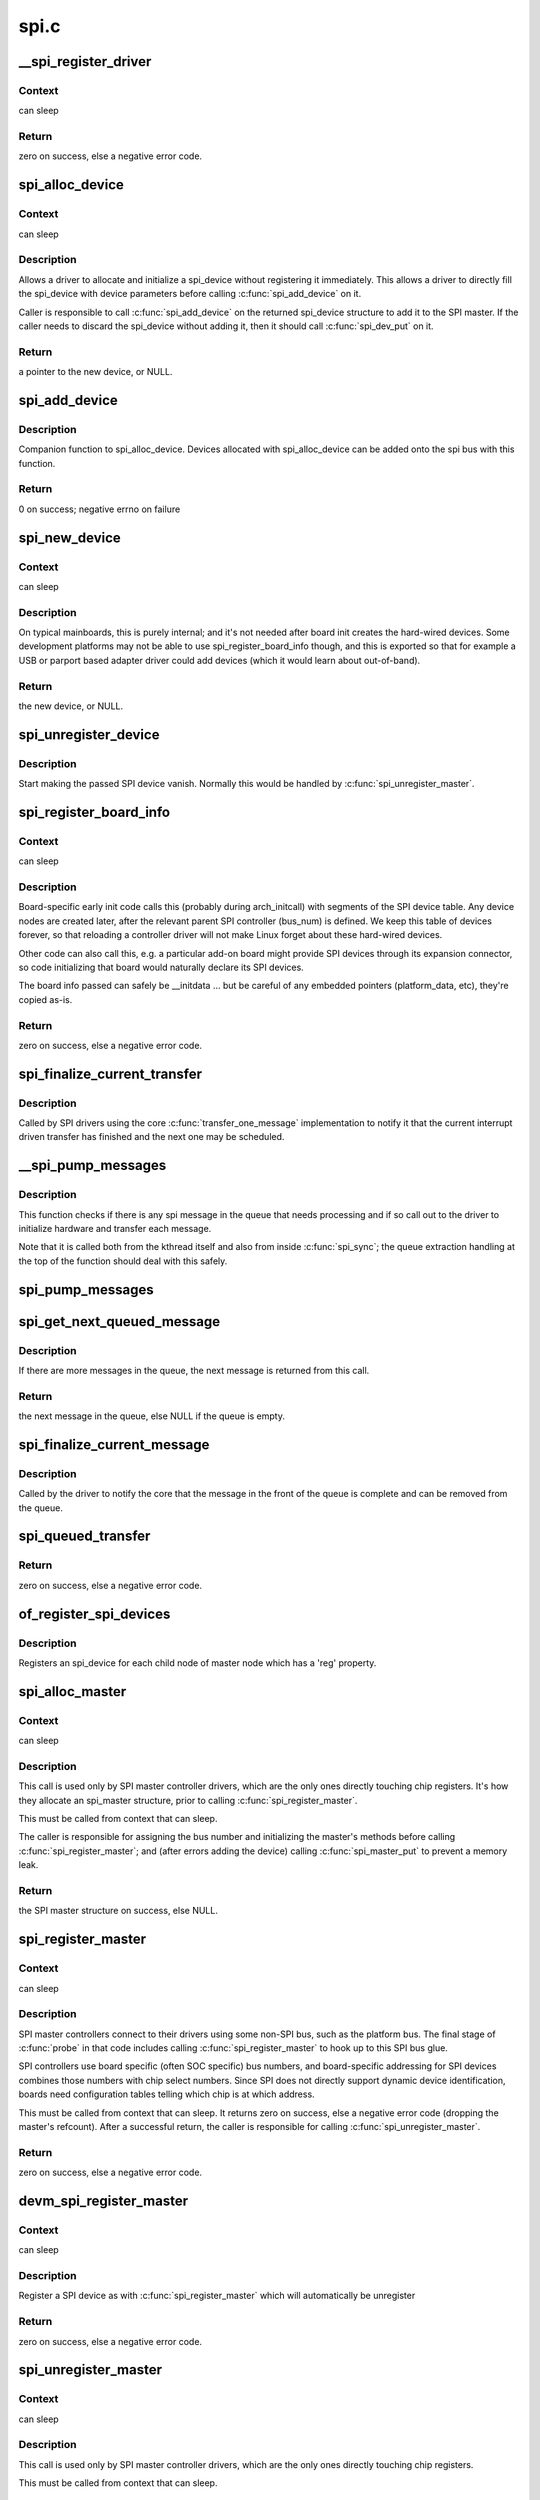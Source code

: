 .. -*- coding: utf-8; mode: rst -*-

=====
spi.c
=====


.. _`__spi_register_driver`:

__spi_register_driver
=====================

.. c:function:: int __spi_register_driver (struct module *owner, struct spi_driver *sdrv)

    register a SPI driver

    :param struct module \*owner:
        owner module of the driver to register

    :param struct spi_driver \*sdrv:
        the driver to register



.. _`__spi_register_driver.context`:

Context
-------

can sleep



.. _`__spi_register_driver.return`:

Return
------

zero on success, else a negative error code.



.. _`spi_alloc_device`:

spi_alloc_device
================

.. c:function:: struct spi_device *spi_alloc_device (struct spi_master *master)

    Allocate a new SPI device

    :param struct spi_master \*master:
        Controller to which device is connected



.. _`spi_alloc_device.context`:

Context
-------

can sleep



.. _`spi_alloc_device.description`:

Description
-----------

Allows a driver to allocate and initialize a spi_device without
registering it immediately.  This allows a driver to directly
fill the spi_device with device parameters before calling
:c:func:`spi_add_device` on it.

Caller is responsible to call :c:func:`spi_add_device` on the returned
spi_device structure to add it to the SPI master.  If the caller
needs to discard the spi_device without adding it, then it should
call :c:func:`spi_dev_put` on it.



.. _`spi_alloc_device.return`:

Return
------

a pointer to the new device, or NULL.



.. _`spi_add_device`:

spi_add_device
==============

.. c:function:: int spi_add_device (struct spi_device *spi)

    Add spi_device allocated with spi_alloc_device

    :param struct spi_device \*spi:
        spi_device to register



.. _`spi_add_device.description`:

Description
-----------

Companion function to spi_alloc_device.  Devices allocated with
spi_alloc_device can be added onto the spi bus with this function.



.. _`spi_add_device.return`:

Return
------

0 on success; negative errno on failure



.. _`spi_new_device`:

spi_new_device
==============

.. c:function:: struct spi_device *spi_new_device (struct spi_master *master, struct spi_board_info *chip)

    instantiate one new SPI device

    :param struct spi_master \*master:
        Controller to which device is connected

    :param struct spi_board_info \*chip:
        Describes the SPI device



.. _`spi_new_device.context`:

Context
-------

can sleep



.. _`spi_new_device.description`:

Description
-----------

On typical mainboards, this is purely internal; and it's not needed
after board init creates the hard-wired devices.  Some development
platforms may not be able to use spi_register_board_info though, and
this is exported so that for example a USB or parport based adapter
driver could add devices (which it would learn about out-of-band).



.. _`spi_new_device.return`:

Return
------

the new device, or NULL.



.. _`spi_unregister_device`:

spi_unregister_device
=====================

.. c:function:: void spi_unregister_device (struct spi_device *spi)

    unregister a single SPI device

    :param struct spi_device \*spi:
        spi_device to unregister



.. _`spi_unregister_device.description`:

Description
-----------

Start making the passed SPI device vanish. Normally this would be handled
by :c:func:`spi_unregister_master`.



.. _`spi_register_board_info`:

spi_register_board_info
=======================

.. c:function:: int spi_register_board_info (struct spi_board_info const *info, unsigned n)

    register SPI devices for a given board

    :param struct spi_board_info const \*info:
        array of chip descriptors

    :param unsigned n:
        how many descriptors are provided



.. _`spi_register_board_info.context`:

Context
-------

can sleep



.. _`spi_register_board_info.description`:

Description
-----------

Board-specific early init code calls this (probably during arch_initcall)
with segments of the SPI device table.  Any device nodes are created later,
after the relevant parent SPI controller (bus_num) is defined.  We keep
this table of devices forever, so that reloading a controller driver will
not make Linux forget about these hard-wired devices.

Other code can also call this, e.g. a particular add-on board might provide
SPI devices through its expansion connector, so code initializing that board
would naturally declare its SPI devices.

The board info passed can safely be __initdata ... but be careful of
any embedded pointers (platform_data, etc), they're copied as-is.



.. _`spi_register_board_info.return`:

Return
------

zero on success, else a negative error code.



.. _`spi_finalize_current_transfer`:

spi_finalize_current_transfer
=============================

.. c:function:: void spi_finalize_current_transfer (struct spi_master *master)

    report completion of a transfer

    :param struct spi_master \*master:
        the master reporting completion



.. _`spi_finalize_current_transfer.description`:

Description
-----------

Called by SPI drivers using the core :c:func:`transfer_one_message`
implementation to notify it that the current interrupt driven
transfer has finished and the next one may be scheduled.



.. _`__spi_pump_messages`:

__spi_pump_messages
===================

.. c:function:: void __spi_pump_messages (struct spi_master *master, bool in_kthread, bool bus_locked)

    function which processes spi message queue

    :param struct spi_master \*master:
        master to process queue for

    :param bool in_kthread:
        true if we are in the context of the message pump thread

    :param bool bus_locked:
        true if the bus mutex is held when calling this function



.. _`__spi_pump_messages.description`:

Description
-----------

This function checks if there is any spi message in the queue that
needs processing and if so call out to the driver to initialize hardware
and transfer each message.

Note that it is called both from the kthread itself and also from
inside :c:func:`spi_sync`; the queue extraction handling at the top of the
function should deal with this safely.



.. _`spi_pump_messages`:

spi_pump_messages
=================

.. c:function:: void spi_pump_messages (struct kthread_work *work)

    kthread work function which processes spi message queue

    :param struct kthread_work \*work:
        pointer to kthread work struct contained in the master struct



.. _`spi_get_next_queued_message`:

spi_get_next_queued_message
===========================

.. c:function:: struct spi_message *spi_get_next_queued_message (struct spi_master *master)

    called by driver to check for queued messages

    :param struct spi_master \*master:
        the master to check for queued messages



.. _`spi_get_next_queued_message.description`:

Description
-----------

If there are more messages in the queue, the next message is returned from
this call.



.. _`spi_get_next_queued_message.return`:

Return
------

the next message in the queue, else NULL if the queue is empty.



.. _`spi_finalize_current_message`:

spi_finalize_current_message
============================

.. c:function:: void spi_finalize_current_message (struct spi_master *master)

    the current message is complete

    :param struct spi_master \*master:
        the master to return the message to



.. _`spi_finalize_current_message.description`:

Description
-----------

Called by the driver to notify the core that the message in the front of the
queue is complete and can be removed from the queue.



.. _`spi_queued_transfer`:

spi_queued_transfer
===================

.. c:function:: int spi_queued_transfer (struct spi_device *spi, struct spi_message *msg)

    transfer function for queued transfers

    :param struct spi_device \*spi:
        spi device which is requesting transfer

    :param struct spi_message \*msg:
        spi message which is to handled is queued to driver queue



.. _`spi_queued_transfer.return`:

Return
------

zero on success, else a negative error code.



.. _`of_register_spi_devices`:

of_register_spi_devices
=======================

.. c:function:: void of_register_spi_devices (struct spi_master *master)

    Register child devices onto the SPI bus

    :param struct spi_master \*master:
        Pointer to spi_master device



.. _`of_register_spi_devices.description`:

Description
-----------

Registers an spi_device for each child node of master node which has a 'reg'
property.



.. _`spi_alloc_master`:

spi_alloc_master
================

.. c:function:: struct spi_master *spi_alloc_master (struct device *dev, unsigned size)

    allocate SPI master controller

    :param struct device \*dev:
        the controller, possibly using the platform_bus

    :param unsigned size:
        how much zeroed driver-private data to allocate; the pointer to this
        memory is in the driver_data field of the returned device,
        accessible with :c:func:`spi_master_get_devdata`.



.. _`spi_alloc_master.context`:

Context
-------

can sleep



.. _`spi_alloc_master.description`:

Description
-----------

This call is used only by SPI master controller drivers, which are the
only ones directly touching chip registers.  It's how they allocate
an spi_master structure, prior to calling :c:func:`spi_register_master`.

This must be called from context that can sleep.

The caller is responsible for assigning the bus number and initializing
the master's methods before calling :c:func:`spi_register_master`; and (after errors
adding the device) calling :c:func:`spi_master_put` to prevent a memory leak.



.. _`spi_alloc_master.return`:

Return
------

the SPI master structure on success, else NULL.



.. _`spi_register_master`:

spi_register_master
===================

.. c:function:: int spi_register_master (struct spi_master *master)

    register SPI master controller

    :param struct spi_master \*master:
        initialized master, originally from :c:func:`spi_alloc_master`



.. _`spi_register_master.context`:

Context
-------

can sleep



.. _`spi_register_master.description`:

Description
-----------

SPI master controllers connect to their drivers using some non-SPI bus,
such as the platform bus.  The final stage of :c:func:`probe` in that code
includes calling :c:func:`spi_register_master` to hook up to this SPI bus glue.

SPI controllers use board specific (often SOC specific) bus numbers,
and board-specific addressing for SPI devices combines those numbers
with chip select numbers.  Since SPI does not directly support dynamic
device identification, boards need configuration tables telling which
chip is at which address.

This must be called from context that can sleep.  It returns zero on
success, else a negative error code (dropping the master's refcount).
After a successful return, the caller is responsible for calling
:c:func:`spi_unregister_master`.



.. _`spi_register_master.return`:

Return
------

zero on success, else a negative error code.



.. _`devm_spi_register_master`:

devm_spi_register_master
========================

.. c:function:: int devm_spi_register_master (struct device *dev, struct spi_master *master)

    register managed SPI master controller

    :param struct device \*dev:
        device managing SPI master

    :param struct spi_master \*master:
        initialized master, originally from :c:func:`spi_alloc_master`



.. _`devm_spi_register_master.context`:

Context
-------

can sleep



.. _`devm_spi_register_master.description`:

Description
-----------

Register a SPI device as with :c:func:`spi_register_master` which will
automatically be unregister



.. _`devm_spi_register_master.return`:

Return
------

zero on success, else a negative error code.



.. _`spi_unregister_master`:

spi_unregister_master
=====================

.. c:function:: void spi_unregister_master (struct spi_master *master)

    unregister SPI master controller

    :param struct spi_master \*master:
        the master being unregistered



.. _`spi_unregister_master.context`:

Context
-------

can sleep



.. _`spi_unregister_master.description`:

Description
-----------

This call is used only by SPI master controller drivers, which are the
only ones directly touching chip registers.

This must be called from context that can sleep.



.. _`spi_busnum_to_master`:

spi_busnum_to_master
====================

.. c:function:: struct spi_master *spi_busnum_to_master (u16 bus_num)

    look up master associated with bus_num

    :param u16 bus_num:
        the master's bus number



.. _`spi_busnum_to_master.context`:

Context
-------

can sleep



.. _`spi_busnum_to_master.description`:

Description
-----------

This call may be used with devices that are registered after
arch init time.  It returns a refcounted pointer to the relevant
spi_master (which the caller must release), or NULL if there is
no such master registered.



.. _`spi_busnum_to_master.return`:

Return
------

the SPI master structure on success, else NULL.



.. _`spi_res_alloc`:

spi_res_alloc
=============

.. c:function:: void *spi_res_alloc (struct spi_device *spi, spi_res_release_t release, size_t size, gfp_t gfp)

    allocate a spi resource that is life-cycle managed during the processing of a spi_message while using spi_transfer_one

    :param struct spi_device \*spi:
        the spi device for which we allocate memory

    :param spi_res_release_t release:
        the release code to execute for this resource

    :param size_t size:
        size to alloc and return

    :param gfp_t gfp:
        GFP allocation flags



.. _`spi_res_alloc.return`:

Return
------

the pointer to the allocated data

This may get enhanced in the future to allocate from a memory pool
of the ``spi_device`` or ``spi_master`` to avoid repeated allocations.



.. _`spi_res_free`:

spi_res_free
============

.. c:function:: void spi_res_free (void *res)

    free an spi resource

    :param void \*res:
        pointer to the custom data of a resource



.. _`spi_res_add`:

spi_res_add
===========

.. c:function:: void spi_res_add (struct spi_message *message, void *res)

    add a spi_res to the spi_message

    :param struct spi_message \*message:
        the spi message

    :param void \*res:
        the spi_resource



.. _`spi_res_release`:

spi_res_release
===============

.. c:function:: void spi_res_release (struct spi_master *master, struct spi_message *message)

    release all spi resources for this message

    :param struct spi_master \*master:
        the ``spi_master``

    :param struct spi_message \*message:
        the ``spi_message``



.. _`spi_replace_transfers`:

spi_replace_transfers
=====================

.. c:function:: struct spi_replaced_transfers *spi_replace_transfers (struct spi_message *msg, struct spi_transfer *xfer_first, size_t remove, size_t insert, spi_replaced_release_t release, size_t extradatasize, gfp_t gfp)

    replace transfers with several transfers and register change with spi_message.resources

    :param struct spi_message \*msg:
        the spi_message we work upon

    :param struct spi_transfer \*xfer_first:
        the first spi_transfer we want to replace

    :param size_t remove:
        number of transfers to remove

    :param size_t insert:
        the number of transfers we want to insert instead

    :param spi_replaced_release_t release:
        extra release code necessary in some circumstances

    :param size_t extradatasize:
        extra data to allocate (with alignment guarantees
        of struct ``spi_transfer``\ )

    :param gfp_t gfp:
        gfp flags



.. _`spi_replace_transfers.returns`:

Returns
-------

pointer to ``spi_replaced_transfers``\ ,
PTR_ERR(...) in case of errors.



.. _`spi_split_transfers_maxsize`:

spi_split_transfers_maxsize
===========================

.. c:function:: int spi_split_transfers_maxsize (struct spi_master *master, struct spi_message *msg, size_t maxsize, gfp_t gfp)

    split spi transfers into multiple transfers when an individual transfer exceeds a certain size

    :param struct spi_master \*master:
        the ``spi_master`` for this transfer

    :param struct spi_message \*msg:
        the ``spi_message`` to transform

    :param size_t maxsize:
        the maximum when to apply this

    :param gfp_t gfp:
        GFP allocation flags



.. _`spi_split_transfers_maxsize.return`:

Return
------

status of transformation



.. _`spi_setup`:

spi_setup
=========

.. c:function:: int spi_setup (struct spi_device *spi)

    setup SPI mode and clock rate

    :param struct spi_device \*spi:
        the device whose settings are being modified



.. _`spi_setup.context`:

Context
-------

can sleep, and no requests are queued to the device



.. _`spi_setup.description`:

Description
-----------

SPI protocol drivers may need to update the transfer mode if the
device doesn't work with its default.  They may likewise need
to update clock rates or word sizes from initial values.  This function
changes those settings, and must be called from a context that can sleep.
Except for SPI_CS_HIGH, which takes effect immediately, the changes take
effect the next time the device is selected and data is transferred to
or from it.  When this function returns, the spi device is deselected.

Note that this call will fail if the protocol driver specifies an option
that the underlying controller or its driver does not support.  For
example, not all hardware supports wire transfers using nine bit words,
LSB-first wire encoding, or active-high chipselects.



.. _`spi_setup.return`:

Return
------

zero on success, else a negative error code.



.. _`spi_async`:

spi_async
=========

.. c:function:: int spi_async (struct spi_device *spi, struct spi_message *message)

    asynchronous SPI transfer

    :param struct spi_device \*spi:
        device with which data will be exchanged

    :param struct spi_message \*message:
        describes the data transfers, including completion callback



.. _`spi_async.context`:

Context
-------

any (irqs may be blocked, etc)



.. _`spi_async.description`:

Description
-----------

This call may be used in_irq and other contexts which can't sleep,
as well as from task contexts which can sleep.

The completion callback is invoked in a context which can't sleep.
Before that invocation, the value of message->status is undefined.
When the callback is issued, message->status holds either zero (to
indicate complete success) or a negative error code.  After that
callback returns, the driver which issued the transfer request may
deallocate the associated memory; it's no longer in use by any SPI
core or controller driver code.

Note that although all messages to a spi_device are handled in
FIFO order, messages may go to different devices in other orders.
Some device might be higher priority, or have various "hard" access
time requirements, for example.

On detection of any fault during the transfer, processing of
the entire message is aborted, and the device is deselected.
Until returning from the associated message completion callback,
no other spi_message queued to that device will be processed.
(This rule applies equally to all the synchronous transfer calls,
which are wrappers around this core asynchronous primitive.)



.. _`spi_async.return`:

Return
------

zero on success, else a negative error code.



.. _`spi_async_locked`:

spi_async_locked
================

.. c:function:: int spi_async_locked (struct spi_device *spi, struct spi_message *message)

    version of spi_async with exclusive bus usage

    :param struct spi_device \*spi:
        device with which data will be exchanged

    :param struct spi_message \*message:
        describes the data transfers, including completion callback



.. _`spi_async_locked.context`:

Context
-------

any (irqs may be blocked, etc)



.. _`spi_async_locked.description`:

Description
-----------

This call may be used in_irq and other contexts which can't sleep,
as well as from task contexts which can sleep.

The completion callback is invoked in a context which can't sleep.
Before that invocation, the value of message->status is undefined.
When the callback is issued, message->status holds either zero (to
indicate complete success) or a negative error code.  After that
callback returns, the driver which issued the transfer request may
deallocate the associated memory; it's no longer in use by any SPI
core or controller driver code.

Note that although all messages to a spi_device are handled in
FIFO order, messages may go to different devices in other orders.
Some device might be higher priority, or have various "hard" access
time requirements, for example.

On detection of any fault during the transfer, processing of
the entire message is aborted, and the device is deselected.
Until returning from the associated message completion callback,
no other spi_message queued to that device will be processed.
(This rule applies equally to all the synchronous transfer calls,
which are wrappers around this core asynchronous primitive.)



.. _`spi_async_locked.return`:

Return
------

zero on success, else a negative error code.



.. _`spi_sync`:

spi_sync
========

.. c:function:: int spi_sync (struct spi_device *spi, struct spi_message *message)

    blocking/synchronous SPI data transfers

    :param struct spi_device \*spi:
        device with which data will be exchanged

    :param struct spi_message \*message:
        describes the data transfers



.. _`spi_sync.context`:

Context
-------

can sleep



.. _`spi_sync.description`:

Description
-----------

This call may only be used from a context that may sleep.  The sleep
is non-interruptible, and has no timeout.  Low-overhead controller
drivers may DMA directly into and out of the message buffers.

Note that the SPI device's chip select is active during the message,
and then is normally disabled between messages.  Drivers for some
frequently-used devices may want to minimize costs of selecting a chip,
by leaving it selected in anticipation that the next message will go
to the same chip.  (That may increase power usage.)

Also, the caller is guaranteeing that the memory associated with the
message will not be freed before this call returns.



.. _`spi_sync.return`:

Return
------

zero on success, else a negative error code.



.. _`spi_sync_locked`:

spi_sync_locked
===============

.. c:function:: int spi_sync_locked (struct spi_device *spi, struct spi_message *message)

    version of spi_sync with exclusive bus usage

    :param struct spi_device \*spi:
        device with which data will be exchanged

    :param struct spi_message \*message:
        describes the data transfers



.. _`spi_sync_locked.context`:

Context
-------

can sleep



.. _`spi_sync_locked.description`:

Description
-----------

This call may only be used from a context that may sleep.  The sleep
is non-interruptible, and has no timeout.  Low-overhead controller
drivers may DMA directly into and out of the message buffers.

This call should be used by drivers that require exclusive access to the
SPI bus. It has to be preceded by a spi_bus_lock call. The SPI bus must
be released by a spi_bus_unlock call when the exclusive access is over.



.. _`spi_sync_locked.return`:

Return
------

zero on success, else a negative error code.



.. _`spi_bus_lock`:

spi_bus_lock
============

.. c:function:: int spi_bus_lock (struct spi_master *master)

    obtain a lock for exclusive SPI bus usage

    :param struct spi_master \*master:
        SPI bus master that should be locked for exclusive bus access



.. _`spi_bus_lock.context`:

Context
-------

can sleep



.. _`spi_bus_lock.description`:

Description
-----------

This call may only be used from a context that may sleep.  The sleep
is non-interruptible, and has no timeout.

This call should be used by drivers that require exclusive access to the
SPI bus. The SPI bus must be released by a spi_bus_unlock call when the
exclusive access is over. Data transfer must be done by spi_sync_locked
and spi_async_locked calls when the SPI bus lock is held.



.. _`spi_bus_lock.return`:

Return
------

always zero.



.. _`spi_bus_unlock`:

spi_bus_unlock
==============

.. c:function:: int spi_bus_unlock (struct spi_master *master)

    release the lock for exclusive SPI bus usage

    :param struct spi_master \*master:
        SPI bus master that was locked for exclusive bus access



.. _`spi_bus_unlock.context`:

Context
-------

can sleep



.. _`spi_bus_unlock.description`:

Description
-----------

This call may only be used from a context that may sleep.  The sleep
is non-interruptible, and has no timeout.

This call releases an SPI bus lock previously obtained by an spi_bus_lock
call.



.. _`spi_bus_unlock.return`:

Return
------

always zero.



.. _`spi_write_then_read`:

spi_write_then_read
===================

.. c:function:: int spi_write_then_read (struct spi_device *spi, const void *txbuf, unsigned n_tx, void *rxbuf, unsigned n_rx)

    SPI synchronous write followed by read

    :param struct spi_device \*spi:
        device with which data will be exchanged

    :param const void \*txbuf:
        data to be written (need not be dma-safe)

    :param unsigned n_tx:
        size of txbuf, in bytes

    :param void \*rxbuf:
        buffer into which data will be read (need not be dma-safe)

    :param unsigned n_rx:
        size of rxbuf, in bytes



.. _`spi_write_then_read.context`:

Context
-------

can sleep



.. _`spi_write_then_read.description`:

Description
-----------

This performs a half duplex MicroWire style transaction with the
device, sending txbuf and then reading rxbuf.  The return value
is zero for success, else a negative errno status code.
This call may only be used from a context that may sleep.

Parameters to this routine are always copied using a small buffer;
portable code should never use this for more than 32 bytes.
Performance-sensitive or bulk transfer code should instead use
spi_{async,sync}() calls with dma-safe buffers.



.. _`spi_write_then_read.return`:

Return
------

zero on success, else a negative error code.

